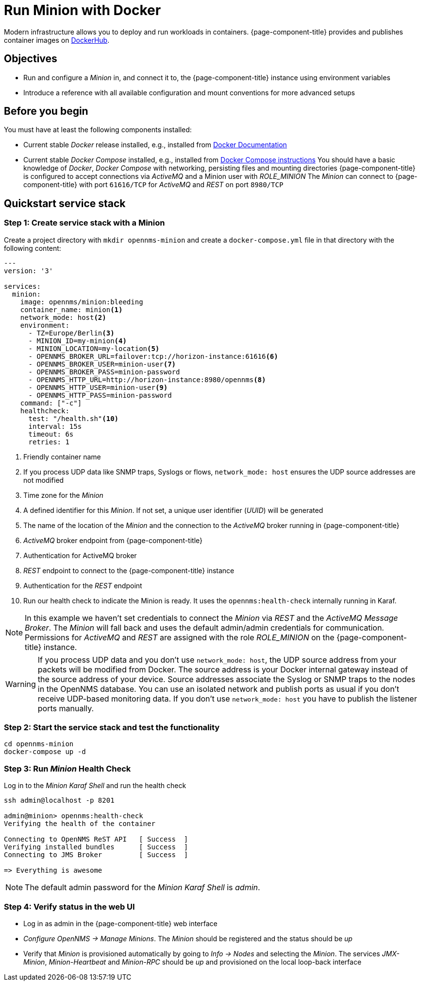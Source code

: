 :docker-version-tag: bleeding
ifeval::["{prerelease}" == "false"]
:docker-version-tag: {page-component-version}
endif::[]

= Run Minion with Docker

Modern infrastructure allows you to deploy and run workloads in containers.
{page-component-title} provides and publishes container images on link:https://hub.docker.com/u/opennms[DockerHub].

== Objectives

* Run and configure a _Minion_ in, and connect it to, the {page-component-title} instance using environment variables
* Introduce a reference with all available configuration and mount conventions for more advanced setups

== Before you begin

You must have at least the following components installed:

* Current stable _Docker_ release installed, e.g., installed from link:https://docs.docker.com/[Docker Documentation]
* Current stable _Docker Compose_ installed, e.g., installed from link:https://docs.docker.com/compose/install/[Docker Compose instructions]
You should have a basic knowledge of _Docker_, _Docker Compose_ with networking, persisting files and mounting directories
{page-component-title} is configured to accept connections via _ActiveMQ_ and a Minion user with _ROLE_MINION_ 
The _Minion_ can connect to {page-component-title} with port `61616/TCP` for _ActiveMQ_ and _REST_ on port `8980/TCP`

== Quickstart service stack

// No section numbers for step-by-step guide
:!sectnums:

=== Step 1: Create service stack with a Minion

Create a project directory with `mkdir opennms-minion` and create a `docker-compose.yml` file in that directory with the following content:

[source,yaml]
[subs="verbatim,attributes"]
----
---
version: '3'

services:  
  minion:
    image: opennms/minion:{docker-version-tag}
    container_name: minion<1>
    network_mode: host<2>
    environment:
      - TZ=Europe/Berlin<3>
      - MINION_ID=my-minion<4>
      - MINION_LOCATION=my-location<5>
      - OPENNMS_BROKER_URL=failover:tcp://horizon-instance:61616<6>
      - OPENNMS_BROKER_USER=minion-user<7>
      - OPENNMS_BROKER_PASS=minion-password
      - OPENNMS_HTTP_URL=http://horizon-instance:8980/opennms<8>
      - OPENNMS_HTTP_USER=minion-user<9>
      - OPENNMS_HTTP_PASS=minion-password
    command: ["-c"]
    healthcheck:
      test: "/health.sh"<10>
      interval: 15s
      timeout: 6s
      retries: 1
----
<1> Friendly container name
<2> If you process UDP data like SNMP traps, Syslogs or flows, `network_mode: host` ensures the UDP source addresses are not modified
<3> Time zone for the _Minion_
<4> A defined identifier for this _Minion_. If not set, a unique user identifier (_UUID_) will be generated
<5> The name of the location of the _Minion_ and the connection to the _ActiveMQ_ broker running in {page-component-title}
<6> _ActiveMQ_ broker endpoint from {page-component-title}
<7> Authentication for ActiveMQ broker
<8> _REST_ endpoint to connect to the {page-component-title} instance
<9> Authentication for the _REST_ endpoint
<10> Run our health check to indicate the Minion is ready. It uses the `opennms:health-check` internally running in Karaf.

NOTE: In this example we haven't set credentials to connect the _Minion_ via _REST_ and the _ActiveMQ Message Broker_.
      The _Minion_ will fall back and uses the default admin/admin credentials for communication.
      Permissions for _ActiveMQ_ and _REST_ are assigned with the role _ROLE_MINION_ on the {page-component-title} instance.

WARNING: If you process UDP data and you don't use `network_mode: host`, the UDP source address from your packets will be modified from Docker.
         The source address is your Docker internal gateway instead of the source address of your device.
         Source addresses associate the Syslog or SNMP traps to the nodes in the OpenNMS database.
         You can use an isolated network and publish ports as usual if you don't receive UDP-based monitoring data.
         If you don't use `network_mode: host` you have to publish the listener ports manually.

=== Step 2: Start the service stack and test the functionality

[source,shell]
----
cd opennms-minion
docker-compose up -d
----

=== Step 3: Run _Minion_ Health Check

.Log in to the _Minion Karaf Shell_ and run the health check
[source, shell]
----
ssh admin@localhost -p 8201

admin@minion> opennms:health-check
Verifying the health of the container

Connecting to OpenNMS ReST API   [ Success  ]
Verifying installed bundles      [ Success  ]
Connecting to JMS Broker         [ Success  ]

=> Everything is awesome
----

NOTE: The default admin password for the _Minion Karaf Shell_ is _admin_.

=== Step 4: Verify status in the web UI

* Log in as admin in the {page-component-title} web interface
* _Configure OpenNMS -> Manage Minions_. The _Minion_ should be registered and the status should be _up_
* Verify that _Minion_ is provisioned automatically by going to _Info -> Nodes_ and selecting the _Minion_. The services _JMX-Minion_, _Minion-Heartbeat_ and _Minion-RPC_ should be _up_ and provisioned on the local loop-back interface

// Enable section numbers
:sectnums:
